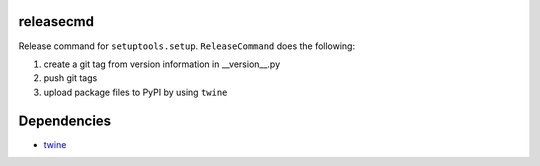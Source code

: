releasecmd
============================================
Release command for ``setuptools.setup``. ``ReleaseCommand`` does the following:

1. create a git tag from version information in __version__.py
2. push git tags
3. upload package files to PyPI by using ``twine``

Dependencies
============
- `twine <https://twine.readthedocs.io/>`__

